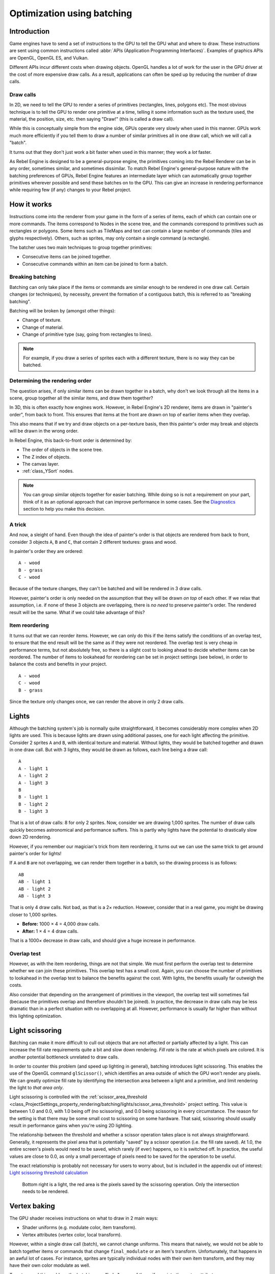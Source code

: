 .. _doc_batching:

Optimization using batching
===========================

Introduction
~~~~~~~~~~~~

Game engines have to send a set of instructions to the GPU to tell the GPU what
and where to draw. These instructions are sent using common instructions called
:abbr:`APIs (Application Programming Interfaces)`. Examples of graphics APIs are
OpenGL, OpenGL ES, and Vulkan.

Different APIs incur different costs when drawing objects. OpenGL handles a lot
of work for the user in the GPU driver at the cost of more expensive draw calls.
As a result, applications can often be sped up by reducing the number of draw
calls.

Draw calls
^^^^^^^^^^

In 2D, we need to tell the GPU to render a series of primitives (rectangles,
lines, polygons etc). The most obvious technique is to tell the GPU to render
one primitive at a time, telling it some information such as the texture used,
the material, the position, size, etc. then saying "Draw!" (this is called a
draw call).

While this is conceptually simple from the engine side, GPUs operate very slowly
when used in this manner. GPUs work much more efficiently if you tell them to
draw a number of similar primitives all in one draw call, which we will call a
"batch".

It turns out that they don't just work a bit faster when used in this manner;
they work a *lot* faster.

As Rebel Engine is designed to be a general-purpose engine, the primitives coming into
the Rebel Renderer can be in any order, sometimes similar, and sometimes
dissimilar. To match Rebel Engine's general-purpose nature with the batching
preferences of GPUs, Rebel Engine features an intermediate layer which can
automatically group together primitives wherever possible and send these batches
on to the GPU. This can give an increase in rendering performance while
requiring few (if any) changes to your Rebel project.

How it works
~~~~~~~~~~~~

Instructions come into the renderer from your game in the form of a series of
items, each of which can contain one or more commands. The items correspond to
Nodes in the scene tree, and the commands correspond to primitives such as
rectangles or polygons. Some items such as TileMaps and text can contain a
large number of commands (tiles and glyphs respectively). Others, such as
sprites, may only contain a single command (a rectangle).

The batcher uses two main techniques to group together primitives:

- Consecutive items can be joined together.
- Consecutive commands within an item can be joined to form a batch.

Breaking batching
^^^^^^^^^^^^^^^^^

Batching can only take place if the items or commands are similar enough to be
rendered in one draw call. Certain changes (or techniques), by necessity, prevent
the formation of a contiguous batch, this is referred to as "breaking batching".

Batching will be broken by (amongst other things):

- Change of texture.
- Change of material.
- Change of primitive type (say, going from rectangles to lines).

.. note::

    For example, if you draw a series of sprites each with a different texture,
    there is no way they can be batched.

Determining the rendering order
^^^^^^^^^^^^^^^^^^^^^^^^^^^^^^^

The question arises, if only similar items can be drawn together in a batch, why
don't we look through all the items in a scene, group together all the similar
items, and draw them together?

In 3D, this is often exactly how engines work. However, in Rebel Engine's 2D renderer,
items are drawn in "painter's order", from back to front. This ensures that
items at the front are drawn on top of earlier items when they overlap.

This also means that if we try and draw objects on a per-texture basis, then
this painter's order may break and objects will be drawn in the wrong order.

In Rebel Engine, this back-to-front order is determined by:

- The order of objects in the scene tree.
- The Z index of objects.
- The canvas layer.
- :ref:`class_YSort` nodes.

.. note::

    You can group similar objects together for easier batching. While doing so
    is not a requirement on your part, think of it as an optional approach that
    can improve performance in some cases. See the
    `Diagnostics`_ section to help you make this decision.

A trick
^^^^^^^

And now, a sleight of hand. Even though the idea of painter's order is that
objects are rendered from back to front, consider 3 objects ``A``, ``B`` and
``C``, that contain 2 different textures: grass and wood.

.. image:: img/overlap1.png

In painter's order they are ordered::

    A - wood
    B - grass
    C - wood

Because of the texture changes, they can't be batched and will be rendered in 3
draw calls.

However, painter's order is only needed on the assumption that they will be
drawn *on top* of each other. If we relax that assumption, i.e. if none of these
3 objects are overlapping, there is *no need* to preserve painter's order. The
rendered result will be the same. What if we could take advantage of this?

Item reordering
^^^^^^^^^^^^^^^

.. image:: img/overlap2.png

It turns out that we can reorder items. However, we can only do this if the
items satisfy the conditions of an overlap test, to ensure that the end result
will be the same as if they were not reordered. The overlap test is very cheap
in performance terms, but not absolutely free, so there is a slight cost to
looking ahead to decide whether items can be reordered. The number of items to
lookahead for reordering can be set in project settings (see below), in order to
balance the costs and benefits in your project.

::

    A - wood
    C - wood
    B - grass

Since the texture only changes once, we can render the above in only 2 draw
calls.

Lights
~~~~~~

Although the batching system's job is normally quite straightforward, it becomes
considerably more complex when 2D lights are used. This is because lights are
drawn using additional passes, one for each light affecting the primitive.
Consider 2 sprites ``A`` and ``B``, with identical texture and material. Without
lights, they would be batched together and drawn in one draw call. But with 3
lights, they would be drawn as follows, each line being a draw call:

.. image:: img/lights_overlap.png

::

    A
    A - light 1
    A - light 2
    A - light 3
    B
    B - light 1
    B - light 2
    B - light 3

That is a lot of draw calls: 8 for only 2 sprites. Now, consider we are drawing
1,000 sprites. The number of draw calls quickly becomes astronomical and
performance suffers. This is partly why lights have the potential to drastically
slow down 2D rendering.

However, if you remember our magician's trick from item reordering, it turns out
we can use the same trick to get around painter's order for lights!

If ``A`` and ``B`` are not overlapping, we can render them together in a batch,
so the drawing process is as follows:

.. image:: img/lights_separate.png

::

    AB
    AB - light 1
    AB - light 2
    AB - light 3


That is only 4 draw calls. Not bad, as that is a 2× reduction. However, consider
that in a real game, you might be drawing closer to 1,000 sprites.

- **Before:** 1000 × 4 = 4,000 draw calls.
- **After:** 1 × 4 = 4 draw calls.

That is a 1000× decrease in draw calls, and should give a huge increase in
performance.

Overlap test
^^^^^^^^^^^^

However, as with the item reordering, things are not that simple. We must first
perform the overlap test to determine whether we can join these primitives. This
overlap test has a small cost. Again, you can choose the number of primitives to
lookahead in the overlap test to balance the benefits against the cost. With
lights, the benefits usually far outweigh the costs.

Also consider that depending on the arrangement of primitives in the viewport,
the overlap test will sometimes fail (because the primitives overlap and
therefore shouldn't be joined). In practice, the decrease in draw calls may be
less dramatic than in a perfect situation with no overlapping at all. However,
performance is usually far higher than without this lighting optimization.

Light scissoring
~~~~~~~~~~~~~~~~

Batching can make it more difficult to cull out objects that are not affected or
partially affected by a light. This can increase the fill rate requirements
quite a bit and slow down rendering. *Fill rate* is the rate at which pixels are
colored. It is another potential bottleneck unrelated to draw calls.

In order to counter this problem (and speed up lighting in general), batching
introduces light scissoring. This enables the use of the OpenGL command
``glScissor()``, which identifies an area outside of which the GPU won't render
any pixels. We can greatly optimize fill rate by identifying the intersection
area between a light and a primitive, and limit rendering the light to
*that area only*.

Light scissoring is controlled with the :ref:`scissor_area_threshold
<class_ProjectSettings_property_rendering/batching/lights/scissor_area_threshold>`
project setting. This value is between 1.0 and 0.0, with 1.0 being off (no
scissoring), and 0.0 being scissoring in every circumstance. The reason for the
setting is that there may be some small cost to scissoring on some hardware.
That said, scissoring should usually result in performance gains when you're
using 2D lighting.

The relationship between the threshold and whether a scissor operation takes
place is not always straightforward. Generally, it represents the pixel area
that is potentially "saved" by a scissor operation (i.e. the fill rate saved).
At 1.0, the entire screen's pixels would need to be saved, which rarely (if
ever) happens, so it is switched off. In practice, the useful values are close
to 0.0, as only a small percentage of pixels need to be saved for the operation
to be useful.

The exact relationship is probably not necessary for users to worry about, but
is included in the appendix out of interest:
`Light scissoring threshold calculation`_

.. figure:: img/scissoring.png
   :alt: Light scissoring example diagram

   Bottom right is a light, the red area is the pixels saved by the scissoring
   operation. Only the intersection needs to be rendered.

Vertex baking
~~~~~~~~~~~~~

The GPU shader receives instructions on what to draw in 2 main ways:

- Shader uniforms (e.g. modulate color, item transform).
- Vertex attributes (vertex color, local transform).

However, within a single draw call (batch), we cannot change uniforms. This
means that naively, we would not be able to batch together items or commands
that change ``final_modulate`` or an item's transform. Unfortunately, that
happens in an awful lot of cases. For instance, sprites are typically
individual nodes with their own item transform, and they may have their own
color modulate as well.

To get around this problem, the batching can "bake" some of the uniforms into
the vertex attributes.

- The item transform can be combined with the local transform and sent in a
  vertex attribute.
- The final modulate color can be combined with the vertex colors, and sent in a
  vertex attribute.

In most cases, this works fine, but this shortcut breaks down if a shader expects
these values to be available individually rather than combined. This can happen
in custom shaders.

Custom shaders
^^^^^^^^^^^^^^

As a result of the limitation described above, certain operations in custom
shaders will prevent vertex baking and therefore decrease the potential for
batching. While we are working to decrease these cases, the following caveats
currently apply:

- Reading or writing ``COLOR`` or ``MODULATE`` disables vertex color baking.
- Reading ``VERTEX``  disables vertex position baking.

Project Settings
~~~~~~~~~~~~~~~~

To fine-tune batching, a number of project settings are available. You can
usually leave these at default during development, but it's a good idea to
experiment to ensure you are getting maximum performance. Spending a little time
tweaking parameters can often give considerable performance gains for very
little effort. See the on-hover tooltips in the Project Settings for more
information.

rendering/batching/options
^^^^^^^^^^^^^^^^^^^^^^^^^^

- :ref:`use_batching
  <class_ProjectSettings_property_rendering/batching/options/use_batching>` -
  Turns batching on or off.

- :ref:`use_batching_in_editor
  <class_ProjectSettings_property_rendering/batching/options/use_batching_in_editor>`
  Turns batching on or off in the Rebel Editor.
  This setting doesn't affect the running project in any way.

- :ref:`single_rect_fallback
  <class_ProjectSettings_property_rendering/batching/options/single_rect_fallback>` -
  This is a faster way of drawing unbatchable rectangles. However, it may lead
  to flicker on some hardware so it's not recommended.

rendering/batching/parameters
^^^^^^^^^^^^^^^^^^^^^^^^^^^^^

- :ref:`max_join_item_commands <class_ProjectSettings_property_rendering/batching/parameters/max_join_item_commands>` -
  One of the most important ways of achieving batching is to join suitable
  adjacent items (nodes) together, however they can only be joined if the
  commands they contain are compatible. The system must therefore do a lookahead
  through the commands in an item to determine whether it can be joined. This
  has a small cost per command, and items with a large number of commands are
  not worth joining, so the best value may be project dependent.

- :ref:`colored_vertex_format_threshold
  <class_ProjectSettings_property_rendering/batching/parameters/colored_vertex_format_threshold>` -
  Baking colors into vertices results in a larger vertex format. This is not
  necessarily worth doing unless there are a lot of color changes going on
  within a joined item. This parameter represents the proportion of commands
  containing color changes / the total commands, above which it switches to
  baked colors.

- :ref:`batch_buffer_size
  <class_ProjectSettings_property_rendering/batching/parameters/batch_buffer_size>` -
  This determines the maximum size of a batch, it doesn't have a huge effect
  on performance but can be worth decreasing for mobile if RAM is at a premium.

- :ref:`item_reordering_lookahead
  <class_ProjectSettings_property_rendering/batching/parameters/item_reordering_lookahead>` -
  Item reordering can help especially with interleaved sprites using different
  textures. The lookahead for the overlap test has a small cost, so the best
  value may change per project.

rendering/batching/lights
^^^^^^^^^^^^^^^^^^^^^^^^^

- :ref:`scissor_area_threshold
  <class_ProjectSettings_property_rendering/batching/lights/scissor_area_threshold>` -
  See light scissoring.

- :ref:`max_join_items
  <class_ProjectSettings_property_rendering/batching/lights/max_join_items>` -
  Joining items before lighting can significantly increase
  performance. This requires an overlap test, which has a small cost, so the
  costs and benefits may be project dependent, and hence the best value to use
  here.

rendering/batching/debug
^^^^^^^^^^^^^^^^^^^^^^^^

- :ref:`flash_batching
  <class_ProjectSettings_property_rendering/batching/debug/flash_batching>` -
  This is purely a debugging feature to identify regressions between the
  batching and legacy renderer. When it is switched on, the batching and legacy
  renderer are used alternately on each frame. This will decrease performance,
  and should not be used for your final export, only for testing.

- :ref:`diagnose_frame
  <class_ProjectSettings_property_rendering/batching/debug/diagnose_frame>` -
  This will periodically print a diagnostic batching log to
  the Rebel Editor and console.

rendering/batching/precision
^^^^^^^^^^^^^^^^^^^^^^^^^^^^

- :ref:`uv_contract
  <class_ProjectSettings_property_rendering/batching/precision/uv_contract>` -
  On some hardware (notably some Android devices) there have been reports of
  tilemap tiles drawing slightly outside their UV range, leading to edge
  artifacts such as lines around tiles. If you see this problem, try enabling uv
  contract. This makes a small contraction in the UV coordinates to compensate
  for precision errors on devices.

- :ref:`uv_contract_amount
  <class_ProjectSettings_property_rendering/batching/precision/uv_contract_amount>` -
  Hopefully, the default amount should cure artifacts on most devices,
  but this value remains adjustable just in case.

.. _doc_batching_diagnostics:

Diagnostics
~~~~~~~~~~~

Although you can change parameters and examine the effect on frame rate, this
can feel like working blindly, with no idea of what is going on under the hood.
To help with this, batching offers a diagnostic mode, which will periodically
print out (to the IDE or console) a list of the batches that are being
processed. This can help pinpoint situations where batching isn't occurring
as intended, and help you fix these situations to get the best possible performance.

Reading a diagnostic
^^^^^^^^^^^^^^^^^^^^

.. code-block:: cpp

    canvas_begin FRAME 2604
    items
        joined_item 1 refs
                batch D 0-0
                batch D 0-2 n n
                batch R 0-1 [0 - 0] {255 255 255 255 }
        joined_item 1 refs
                batch D 0-0
                batch R 0-1 [0 - 146] {255 255 255 255 }
                batch D 0-0
                batch R 0-1 [0 - 146] {255 255 255 255 }
        joined_item 1 refs
                batch D 0-0
                batch R 0-2560 [0 - 144] {158 193 0 104 } MULTI
                batch D 0-0
                batch R 0-2560 [0 - 144] {158 193 0 104 } MULTI
                batch D 0-0
                batch R 0-2560 [0 - 144] {158 193 0 104 } MULTI
    canvas_end


This is a typical diagnostic.

- **joined_item:** A joined item can contain 1 or
  more references to items (nodes). Generally, joined_items containing many
  references is preferable to many joined_items containing a single reference.
  Whether items can be joined will be determined by their contents and
  compatibility with the previous item.
- **batch R:** A batch containing rectangles. The second number is the number of
  rects. The second number in square brackets is the Rebel Engine texture ID, and the
  numbers in curly braces is the color. If the batch contains more than one rect,
  ``MULTI`` is added to the line to make it easy to identify.
  Seeing ``MULTI`` is good as it indicates successful batching.
- **batch D:** A default batch, containing everything else that is not currently
  batched.

Default batches
^^^^^^^^^^^^^^^

The second number following default batches is the number of commands in the
batch, and it is followed by a brief summary of the contents::

    l - line
    PL - polyline
    r - rect
    n - ninepatch
    PR - primitive
    p - polygon
    m - mesh
    MM - multimesh
    PA - particles
    c - circle
    t - transform
    CI - clip_ignore

You may see "dummy" default batches containing no commands; you can ignore those.

Frequently asked questions
~~~~~~~~~~~~~~~~~~~~~~~~~~

I don't get a large performance increase when enabling batching.
^^^^^^^^^^^^^^^^^^^^^^^^^^^^^^^^^^^^^^^^^^^^^^^^^^^^^^^^^^^^^^^^

- Try the diagnostics, see how much batching is occurring, and whether it can be
  improved
- Try changing batching parameters in the Project Settings.
- Consider that batching may not be your bottleneck (see bottlenecks).

I get a decrease in performance with batching.
^^^^^^^^^^^^^^^^^^^^^^^^^^^^^^^^^^^^^^^^^^^^^^

- Try the steps described above to increase the number of batching opportunities.
- Try enabling :ref:`single_rect_fallback
  <class_ProjectSettings_property_rendering/batching/options/single_rect_fallback>`.
- The single rect fallback method is the default used without batching, and it
  is approximately twice as fast. However, it can result in flickering on some
  hardware, so its use is discouraged.
- After trying the above, if your scene is still performing worse, consider
  turning off batching.

I use custom shaders and the items are not batching.
^^^^^^^^^^^^^^^^^^^^^^^^^^^^^^^^^^^^^^^^^^^^^^^^^^^^

- Custom shaders can be problematic for batching, see the custom shaders section

I am seeing line artifacts appear on certain hardware.
^^^^^^^^^^^^^^^^^^^^^^^^^^^^^^^^^^^^^^^^^^^^^^^^^^^^^^

- See the :ref:`uv_contract
  <class_ProjectSettings_property_rendering/batching/precision/uv_contract>`
  project setting which can be used to solve this problem.

I use a large number of textures, so few items are being batched.
^^^^^^^^^^^^^^^^^^^^^^^^^^^^^^^^^^^^^^^^^^^^^^^^^^^^^^^^^^^^^^^^^

- Consider using texture atlases. As well as allowing batching, these
  reduce the need for state changes associated with changing textures.

Appendix
~~~~~~~~

Batched primitives
^^^^^^^^^^^^^^^^^^

Not all primitives can be batched. Batching is not guaranteed either,
especially with primitives using an antialiased border. The following
primitive types are currently available:

- RECT
- NINEPATCH (depending on wrapping mode)
- POLY
- LINE

With non-batched primitives, you may be able to get better performance by
drawing them manually with polys in a ``_draw()`` function.
See :doc:`/tutorials/2d/custom_drawing_in_2d` for more information.

.. _doc_batching_light_scissoring_threshold_calculation:

Light scissoring threshold calculation
^^^^^^^^^^^^^^^^^^^^^^^^^^^^^^^^^^^^^^

The actual proportion of screen pixel area used as the threshold is the
:ref:`scissor_area_threshold
<class_ProjectSettings_property_rendering/batching/lights/scissor_area_threshold>`
value to the power of 4.

For example, on a screen size of 1920×1080, there are 2,073,600 pixels.

At a threshold of 1,000 pixels, the proportion would be::

    1000 / 2073600 = 0.00048225
    0.00048225 ^ (1/4) = 0.14819

So a :ref:`scissor_area_threshold
<class_ProjectSettings_property_rendering/batching/lights/scissor_area_threshold>`
of ``0.15`` would be a reasonable value to try.

Going the other way, for instance with a :ref:`scissor_area_threshold
<class_ProjectSettings_property_rendering/batching/lights/scissor_area_threshold>`
of ``0.5``::

    0.5 ^ 4 = 0.0625
    0.0625 * 2073600 = 129600 pixels

If the number of pixels saved is greater than this threshold, the scissor is
activated.
